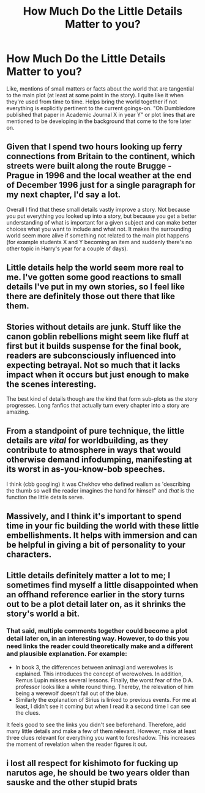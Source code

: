 #+TITLE: How Much Do the Little Details Matter to you?

* How Much Do the Little Details Matter to you?
:PROPERTIES:
:Author: MindForgedManacle
:Score: 5
:DateUnix: 1524460495.0
:DateShort: 2018-Apr-23
:FlairText: Discussion
:END:
Like, mentions of small matters or facts about the world that are tangential to the main plot (at least at some point in the story). I quite like it when they're used from time to time. Helps bring the world together if not everything is explicitly pertinent to the current goings-on. "Oh Dumbledore published that paper in Academic Journal X in year Y" or plot lines that are mentioned to be developing in the background that come to the fore later on.


** Given that I spend two hours looking up ferry connections from Britain to the continent, which streets were built along the route Brugge - Prague in 1996 and the local weather at the end of December 1996 just for a single paragraph for my next chapter, I'd say a lot.

Overall I find that these small details vastly improve a story. Not because you put everything you looked up into a story, but because you get a better understanding of what is important for a given subject and can make better choices what you want to include and what not. It makes the surrounding world seem more alive if something not related to the main plot happens (for example students X and Y becoming an item and suddenly there's no other topic in Harry's year for a couple of days).
:PROPERTIES:
:Author: Hellstrike
:Score: 11
:DateUnix: 1524472940.0
:DateShort: 2018-Apr-23
:END:


** Little details help the world seem more real to me. I've gotten some good reactions to small details I've put in my own stories, so I feel like there are definitely those out there that like them.
:PROPERTIES:
:Author: jenorama_CA
:Score: 9
:DateUnix: 1524461605.0
:DateShort: 2018-Apr-23
:END:


** Stories without details are junk. Stuff like the canon goblin rebellions might seem like fluff at first but it builds suspense for the final book, readers are subconsciously influenced into expecting betrayal. Not so much that it lacks impact when it occurs but just enough to make the scenes interesting.

The best kind of details though are the kind that form sub-plots as the story progresses. Long fanfics that actually turn every chapter into a story are amazing.
:PROPERTIES:
:Author: DZCreeper
:Score: 6
:DateUnix: 1524470699.0
:DateShort: 2018-Apr-23
:END:


** From a standpoint of pure technique, the little details are /vital/ for worldbuilding, as they contribute to atmosphere in ways that would otherwise demand infodumping, manifesting at its worst in as-you-know-bob speeches.

I think (cbb googling) it was Chekhov who defined realism as 'describing the thumb so well the reader imagines the hand for himself' and /that/ is the function the little details serve.
:PROPERTIES:
:Author: ConsiderableHat
:Score: 3
:DateUnix: 1524482483.0
:DateShort: 2018-Apr-23
:END:


** Massively, and I think it's important to spend time in your fic building the world with these little embellishments. It helps with immersion and can be helpful in giving a bit of personality to your characters.
:PROPERTIES:
:Author: FloreatCastellum
:Score: 2
:DateUnix: 1524474521.0
:DateShort: 2018-Apr-23
:END:


** Little details definitely matter a lot to me; I sometimes find myself a little disappointed when an offhand reference earlier in the story turns out to be a plot detail later on, as it shrinks the story's world a bit.
:PROPERTIES:
:Author: CalculusWarrior
:Score: 1
:DateUnix: 1524462697.0
:DateShort: 2018-Apr-23
:END:

*** That said, multiple comments together could become a plot detail later on, in an interesting way. However, to do this you need links the reader could theoretically make and a different and plausible explanation. For example:

- In book 3, the differences between animagi and werewolves is explained. This introduces the concept of werewolves. In addition, Remus Lupin misses several lessons. Finally, the worst fear of the D.A. professor looks like a white round thing. Thereby, the relevation of him being a werewolf doesn't fall out of the blue.
- Similarly the explanation of Sirius is linked to previous events. For me at least, I didn't see it coming but when I read it a second time I can see the clues.

It feels good to see the links you didn't see beforehand. Therefore, add many little details and make a few of them relevant. However, make at least three clues relevant for everything you want to foreshadow. This increases the moment of revelation when the reader figures it out.
:PROPERTIES:
:Author: wokste1024
:Score: 3
:DateUnix: 1524507573.0
:DateShort: 2018-Apr-23
:END:


** i lost all respect for kishimoto for fucking up narutos age, he should be two years older than sauske and the other stupid brats
:PROPERTIES:
:Author: PoshMafia
:Score: 1
:DateUnix: 1525037897.0
:DateShort: 2018-Apr-30
:END:
